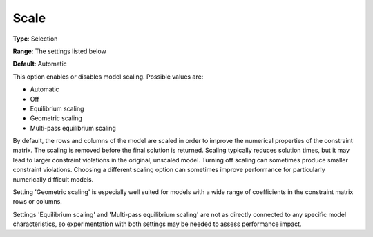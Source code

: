 .. _GUROBI_General_-_Scale:


Scale
=====



**Type**:	Selection	

**Range**:	The settings listed below	

**Default**:	Automatic	



This option enables or disables model scaling. Possible values are:



*	Automatic
*	Off
*	Equilibrium scaling
*	Geometric scaling
*	Multi-pass equilibrium scaling




By default, the rows and columns of the model are scaled in order to improve the numerical properties of the constraint matrix. The scaling is removed before the final solution is returned. Scaling typically reduces solution times, but it may lead to larger constraint violations in the original, unscaled model. Turning off scaling can sometimes produce smaller constraint violations. Choosing a different scaling option can sometimes improve performance for particularly numerically difficult models.





Setting 'Geometric scaling' is especially well suited for models with a wide range of coefficients in the constraint matrix rows or columns.





Settings 'Equilibrium scaling' and 'Multi-pass equilibrium scaling' are not as directly connected to any specific model characteristics, so experimentation with both settings may be needed to assess performance impact.




